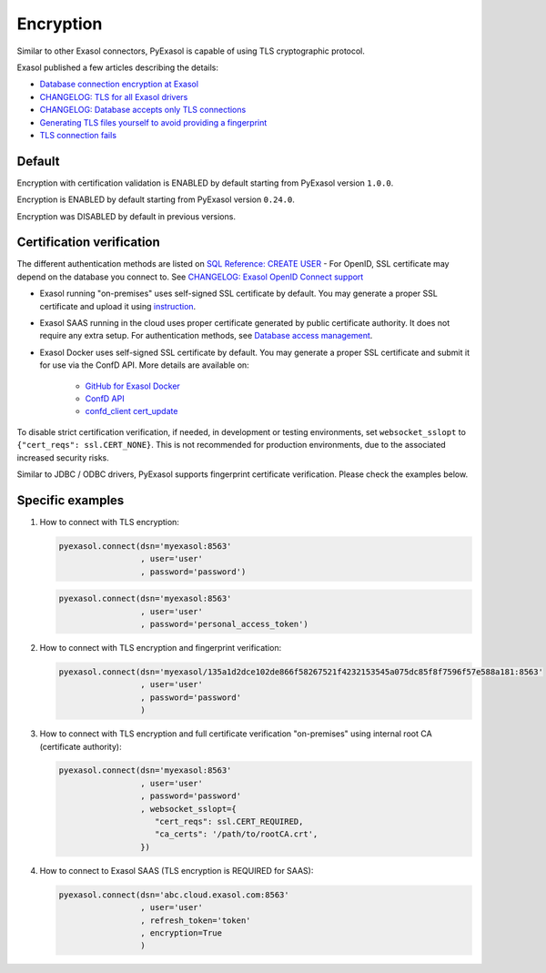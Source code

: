 Encryption
==========

Similar to other Exasol connectors, PyExasol is capable of using TLS cryptographic protocol.

Exasol published a few articles describing the details:

- `Database connection encryption at Exasol <https://exasol.my.site.com/s/article/Database-connection-encryption-at-Exasol/>`_
- `CHANGELOG: TLS for all Exasol drivers <https://exasol.my.site.com/s/article/Changelog-content-6507>`_
- `CHANGELOG: Database accepts only TLS connections <https://exasol.my.site.com/s/article/Changelog-content-16927>`_
- `Generating TLS files yourself to avoid providing a fingerprint <https://exasol.my.site.com/s/article/Generating-TLS-files-yourself-to-avoid-providing-a-fingerprint/>`_
- `TLS connection fails <https://exasol.my.site.com/s/article/TLS-connection-fails>`_

Default
-------
Encryption with certification validation is ENABLED by default starting from PyExasol version ``1.0.0``.

Encryption is ENABLED by default starting from PyExasol version ``0.24.0``.

Encryption was DISABLED by default in previous versions.

Certification verification
--------------------------

The different authentication methods are listed on `SQL Reference: CREATE USER <https://docs.exasol.com/db/latest/sql/create_user.htm>`_
- For OpenID, SSL certificate may depend on the database you connect to. See `CHANGELOG: Exasol OpenID Connect support <https://exasol.my.site.com/s/article/Changelog-content-9170>`_

- Exasol running "on-premises" uses self-signed SSL certificate by default. You may generate a proper SSL certificate and upload it using `instruction <https://docs.exasol.com/administration/on-premise/access_management/tls_certificate.htm>`_.
- Exasol SAAS running in the cloud uses proper certificate generated by public certificate authority. It does not require any extra setup. For authentication methods, see `Database access management <https://docs.exasol.com/saas/administration/access_mngt/access_management.htm#Databaseaccessmanagement>`_.
- Exasol Docker uses self-signed SSL certificate by default. You may generate a proper SSL certificate and submit it for use via the ConfD API. More details are available on:

   - `GitHub for Exasol Docker <https://github.com/exasol/docker-db>`_
   - `ConfD API <https://docs.exasol.com/db/latest/confd/confd.htm>`_
   - `confd_client cert_update <https://docs.exasol.com/db/latest/confd/jobs/cert_update.htm>`_


To disable strict certification verification, if needed, in development or testing environments, set ``websocket_sslopt`` to ``{"cert_reqs": ssl.CERT_NONE}``. This is not recommended for production environments, due to the associated increased security risks.

Similar to JDBC / ODBC drivers, PyExasol supports fingerprint certificate verification. Please check the examples below.

Specific examples
-----------------

1) How to connect with TLS encryption:

   .. code-block:: python

      pyexasol.connect(dsn='myexasol:8563'
                       , user='user'
                       , password='password')

   .. code-block:: python

      pyexasol.connect(dsn='myexasol:8563'
                       , user='user'
                       , password='personal_access_token')


2) How to connect with TLS encryption and fingerprint verification:

   .. code-block:: python

      pyexasol.connect(dsn='myexasol/135a1d2dce102de866f58267521f4232153545a075dc85f8f7596f57e588a181:8563'
                       , user='user'
                       , password='password'
                       )


3) How to connect with TLS encryption and full certificate verification "on-premises" using internal root CA (certificate authority):

   .. code-block:: python

      pyexasol.connect(dsn='myexasol:8563'
                       , user='user'
                       , password='password'
                       , websocket_sslopt={
                          "cert_reqs": ssl.CERT_REQUIRED,
                          "ca_certs": '/path/to/rootCA.crt',
                       })


4) How to connect to Exasol SAAS (TLS encryption is REQUIRED for SAAS):

   .. code-block:: python

      pyexasol.connect(dsn='abc.cloud.exasol.com:8563'
                       , user='user'
                       , refresh_token='token'
                       , encryption=True
                       )
